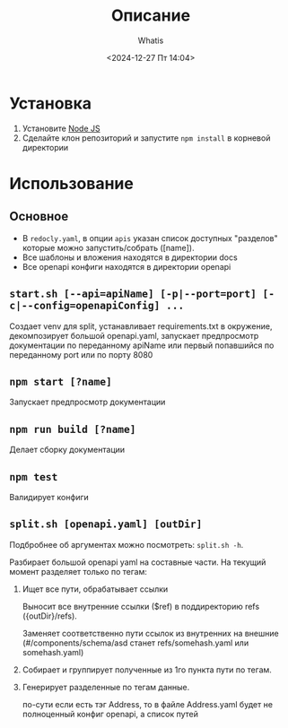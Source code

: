 #+title: Описание
#+author: Whatis
#+date: <2024-12-27 Пт 14:04>
#+tags: :dobro:

* Установка
  1. Установите [[https://nodejs.org/][Node JS]]
  2. Сделайте клон репозиторий и запустите =npm install= в корневой директории

* Использование
** Основное
   - В =redocly.yaml=, в опции =apis= указан список доступных "разделов" которые можно запустить/собрать ([name]).
   - Все шаблоны и вложения находятся в директории docs
   - Все openapi конфиги находятся в директории openapi

** =start.sh [--api=apiName] [-p|--port=port] [-c|--config=openapiConfig] ...=
   Создает venv для split, устанавливает requirements.txt в окружение,
   декомпозирует большой openapi.yaml, запускает предпросмотр документации
   по переданному apiName или первый попавшийся по переданному port или по
   порту 8080

** =npm start [?name]=
   Запускает предпросмотр документации

** =npm run build [?name]=
   Делает сборку документации

** =npm test=
   Валидирует конфиги

** =split.sh [openapi.yaml] [outDir]=
   Подбробнее об аргументах можно посмотреть:
   =split.sh -h=.

   Разбирает большой openapi yaml на составные
   части. На текущий момент разделяет только по
   тегам:

   1. Ищет все пути, обрабатывает ссылки

      Выносит все внутренние ссылки ($ref) в
      поддиректорию refs ({outDir}/refs).

      Заменяет соответственно пути ссылок из внутренних
      на внешние (#/components/schema/asd станет refs/somehash.yaml
      или somehash.yaml)

   2. Собирает и группирует полученные из 1го пункта пути по тегам.
   3. Генерирует разделенные по тегам данные.

      по-сути если есть тэг Address, то в файле Address.yaml
      будет не полноценный конфиг openapi, а список путей
